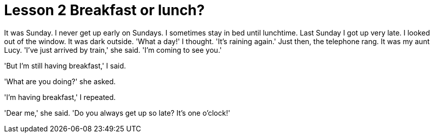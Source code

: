 = Lesson 2 Breakfast or lunch?

It was Sunday. I never get up early on Sundays. I sometimes stay in bed until lunchtime. Last Sunday I got up very late. I looked out of the window. It was dark outside. 'What a day!' I thought. 'It's raining again.' Just then, the telephone rang. It was my aunt Lucy. 'I've just arrived by train,' she said. 'I'm coming to see you.'

'But I'm still having breakfast,' I said.

'What are you doing?' she asked.

'I'm having breakfast,' I repeated.

'Dear me,' she said. 'Do you always get up so late? It's one o'clock!'
